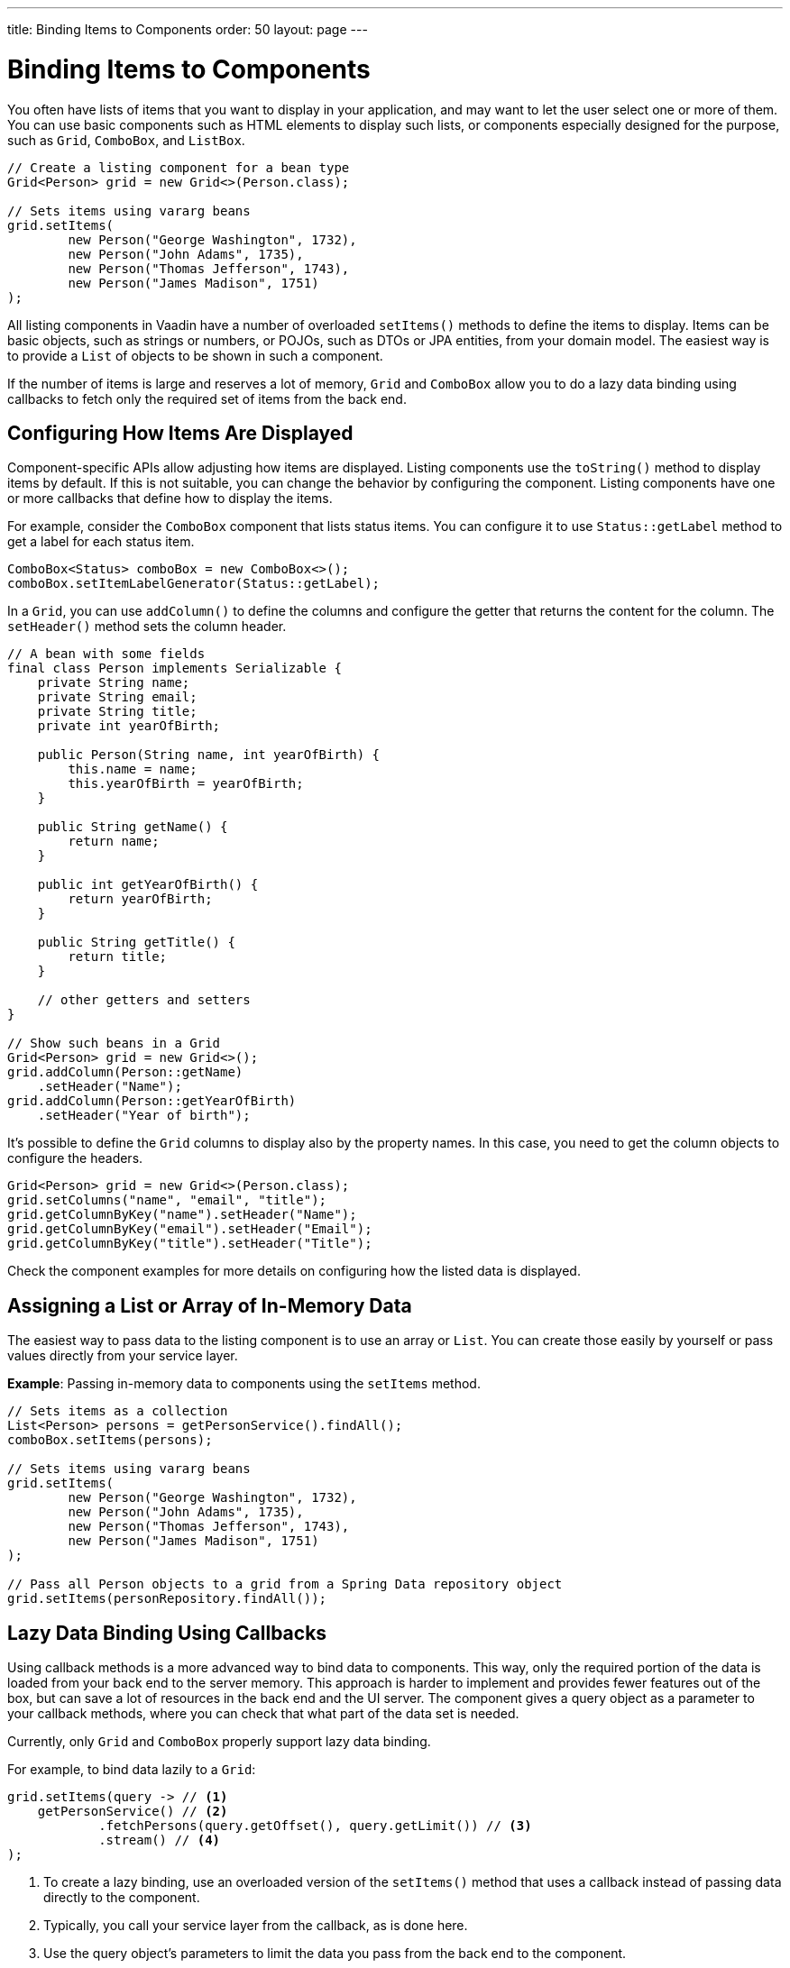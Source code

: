 ---
title: Binding Items to Components
order: 50
layout: page
---

= Binding Items to Components

You often have lists of items that you want to display in your application,
and may want to let the user select one or more of them.
You can use basic components such as HTML elements to display such
lists, or components especially designed for the purpose, such as
`Grid`, `ComboBox`, and `ListBox`.

[source, java]
----
// Create a listing component for a bean type
Grid<Person> grid = new Grid<>(Person.class);

// Sets items using vararg beans
grid.setItems(
        new Person("George Washington", 1732),
        new Person("John Adams", 1735),
        new Person("Thomas Jefferson", 1743),
        new Person("James Madison", 1751)
);
----

All listing components in Vaadin have a number of overloaded `setItems()` methods to define the items to display.
Items can be basic objects, such as strings or numbers, or POJOs, such as DTOs or JPA entities, from your domain model.
The easiest way is to provide a `List` of objects to be shown in such a component.

If the number of items is large and reserves a lot of memory, `Grid` and
 `ComboBox` allow you to do a lazy data binding using callbacks to fetch only the required set of items from the back end.

== Configuring How Items Are Displayed

Component-specific APIs allow adjusting how items are displayed.
Listing components use the `toString()` method to display items by default.
If this is not suitable, you can change the behavior by configuring the component.
Listing components have one or more callbacks that define how to display the items.

For example, consider the `ComboBox` component that lists status items.
You can configure it to use `Status::getLabel` method to get a label for
each status item.

[source, java]
----
ComboBox<Status> comboBox = new ComboBox<>();
comboBox.setItemLabelGenerator(Status::getLabel);
----

In a `Grid`, you can use `addColumn()` to define the columns and configure the getter that returns the content for the column.
The `setHeader()` method sets the column header.

[source, java]
----
// A bean with some fields
final class Person implements Serializable {
    private String name;
    private String email;
    private String title;
    private int yearOfBirth;

    public Person(String name, int yearOfBirth) {
        this.name = name;
        this.yearOfBirth = yearOfBirth;
    }

    public String getName() {
        return name;
    }

    public int getYearOfBirth() {
        return yearOfBirth;
    }

    public String getTitle() {
        return title;
    }

    // other getters and setters
}

// Show such beans in a Grid
Grid<Person> grid = new Grid<>();
grid.addColumn(Person::getName)
    .setHeader("Name");
grid.addColumn(Person::getYearOfBirth)
    .setHeader("Year of birth");
----

It's possible to define the `Grid` columns to display also by the property names.
In this case, you need to get the column objects to configure the headers.

[source, java]
----
Grid<Person> grid = new Grid<>(Person.class);
grid.setColumns("name", "email", "title");
grid.getColumnByKey("name").setHeader("Name");
grid.getColumnByKey("email").setHeader("Email");
grid.getColumnByKey("title").setHeader("Title");
----

Check the component examples for more details on configuring how the listed data is displayed.

== Assigning a List or Array of In-Memory Data

The easiest way to pass data to the listing component is to use an array or `List`.
You can create those easily by yourself or pass values directly from your service layer.

*Example*: Passing in-memory data to components using the `setItems` method.

[source, java]
----
// Sets items as a collection
List<Person> persons = getPersonService().findAll();
comboBox.setItems(persons);

// Sets items using vararg beans
grid.setItems(
        new Person("George Washington", 1732),
        new Person("John Adams", 1735),
        new Person("Thomas Jefferson", 1743),
        new Person("James Madison", 1751)
);

// Pass all Person objects to a grid from a Spring Data repository object
grid.setItems(personRepository.findAll());
----

== Lazy Data Binding Using Callbacks

Using callback methods is a more advanced way to bind data to components.
This way, only the required portion of the data is loaded from your back end to the server memory.
This approach is harder to implement and provides fewer features out of the box, but can save a lot of resources in the back end and the UI server.
The component gives a query object as a parameter to your callback methods, where you can check that what part of the data set is needed.

Currently, only `Grid` and `ComboBox` properly support lazy data binding.

For example, to bind data lazily to a `Grid`:

[source, java]
----
grid.setItems(query -> // <1>
    getPersonService() // <2>
            .fetchPersons(query.getOffset(), query.getLimit()) // <3>
            .stream() // <4>
);
----
<1> To create a lazy binding, use an overloaded version of the `setItems()` method that uses a callback instead of passing data directly to the component.
<2> Typically, you call your service layer from the callback, as is done here.
<3> Use the query object's parameters to limit the data you pass from the back end to the component.
<4> The callbacks return the data as a `Stream`.
In this example, the back end returns a `List`, so we need to convert it to a `Stream`.

The example above works well with JDBC back ends, where you can request a set of rows from a given index.
Vaadin calls your data binding call in paged manner, so it is possible to bind also to "paging back ends", such as Spring Data based solutions.

For example, to do lazy data-binding from a Spring Data Repository to `Grid`:

[source, java]
----
grid.setItems(query -> {
    return repository.findAll( // <1>
            PageRequest.of(query.getPage(), // <2>
                           query.getPageSize()) // <3>
    ).stream(); // <4>
});
----

<1> Call a Spring Data repository to obtain the requested result set.
<2> The query object contains a shorthand for zero-based page index.
<3> The query object also contains page size.
<4> Return a stream of items from the Spring Data `Page` object.

[[data-binding.data-provider.lazy-sorting]]
=== Sorting with Lazy Data Binding

For efficient lazy data-binding, sorting needs to be done already in the back end.
By default, `Grid` makes all columns appear sortable in the UI.
You need to manually declare which columns are actually sortable.
Otherwise, the UI may indicate that some columns are sortable, but nothing happens if you try to sort them.
With lazy data binding, you need to pass the hints that `Grid` provides in the `Query` object to your back end logic.

For example, to enable sortable lazy data-binding to a Spring Data repository:

[source, java]
----
public void bindWithSorting() {
    Grid<Person> grid = new Grid<>(Person.class);
    grid.setSortableColumns("name", "email"); // <1>
    grid.addColumn(person -> person.getTitle())
        .setHeader("Title")
        	.setKey("title").setSortable(true); // <2>
    grid.setItems(
        query -> {
            Sort springSort = toSpringDataSort(query.getSortOrders()); // <3>
            return repo.findAll(
                    PageRequest.of(
                            query.getPage(),
                            query.getPageSize(),
                            springSort // <4>
            )).stream();
    });
}

/**
 * A method to convert given Vaadin sort hints to Spring Data specific sort
 * instructions.
 *
 * @param vaadinSortOrders a list of Vaadin QuerySortOrders to convert to
 * @return the Sort object for Spring Data repositories
 */
public static Sort toSpringDataSort(List<QuerySortOrder> vaadinSortOrders) {
    return Sort.by(
            vaadinSortOrders.stream()
                    .map(sortOrder ->
                            sortOrder.getDirection() == SortDirection.ASCENDING ?
                                    Sort.Order.asc(sortOrder.getSorted()) : // <5>
                                    Sort.Order.desc(sortOrder.getSorted())
                    )
                    .collect(Collectors.toList())
    );
}
----
<1> If you are using property name based column definition, `Grid` columns can be made sortable by their property names.
The `setSortableColumns()` method makes columns with given identifiers sortable and all other non-sortable.
<2> Alternatively, define a key to your columns, which will be passed to the callback, and define the column to be sortable.
<3> In the callback, you need to convert the Vaadin specific sort information to whatever your back end understands.
In this example, we are using Spring Data and using a separate method to convert the values.
The method body is shown below.
Note that the conversion becomes simpler if you only want to support sorting based on a single property.
Vaadin Grid supports sorting based on multiple columns.
<4> Here the back end compatible sort information is passed to our back end call.
<5> The `getSorted()` method in `QuerySortOrder` returns the columns property name or a key you have assigned to the column.

=== Filtering with Lazy Data Binding

Note that, for the lazy data to be efficient, filtering needs to be done in the back end.
For example, if you provide a text field to limit the results shown in a `Grid`, you need to make your callbacks handle the filter.

For example, to handle filterable lazy data binding to a Spring Data
repository in `Grid`:

[source, java]
----
public void initFiltering() {
    filterTextField.setValueChangeMode(ValueChangeMode.LAZY); // <1>
    filterTextField.addValueChangeListener(e -> listPersonsFilteredByName(e.getValue())); // <2>
}

private void listPersonsFilteredByName(String filterString) {
    String likeFilter = "%" + filterString + "%";// <3>
    grid.setItems(q -> repo
        .findByNameLikeIgnoreCase(
            likeFilter, // <4>
            PageRequest.of(q.getPage(), q.getPageSize()))
        .stream());
}
----

<1> The lazy data binding mode is optimal for filtering purposes.
Queries to the back end are only done when a user makes a small pause while typing.
<2> When a value change event occurs, you should reset the data binding to use the new filter.
<3> The example back end uses SQL behind the scenes, so `%` is appended to the beginning and to the end to match anywhere in the text.
<4> Pass the filter to your back end in the binding.

You can combine both filtering and sorting in your data binding callbacks.

Let's consider a `ComboBox` as an another example of lazy loaded data filtering.
The lazy loaded binding in `ComboBox` is always filtered by the string typed
in by the end user.
Initially, when there is no filter input yet, the filter is an empty string.

*The `ComboBox` examples below use the new data API available since Vaadin 18 where the item count query is not needed for fetching items.*

For example, you can handle filterable lazy data binding to a Spring Data repository as follows:

[source, java]
 ----
 ComboBox<Person> cb = new ComboBox<>();
 cb.setItems(
         query -> repo.findByNameLikeIgnoreCase(
                 // Add `%` marks to filter for an SQL "LIKE" query
                 "%" + query.getFilter().orElse("") + "%",
                 PageRequest.of(query.getPage(), query.getPageSize()))
                 .stream()
 );
 ----

 The above example uses a fetch callback for lazy loading items, and the `ComboBox` will fetch more items as the user scrolls the dropdown, until there are no more items returned.
 In case it is desired to have the dropdown's scrollbar reflect the exact number of items matching the filter, an optional item count callback can be used as shown in the example below:

[source, java]
----
cb.setItems(
         query -> repo.findByNameLikeIgnoreCase(
                 "%" + query.getFilter().orElse("") + "%",
                 PageRequest.of(query.getPage(), query.getPageSize()))
                 .stream(),
         query -> (int) repo.countByNameLikeIgnoreCase(
                 "%" + query.getFilter().orElse("") + "%"));
----

In case the filtering of items should be done with another type than a string, you can provide a filter converter with the fetch callback to get the type of the filter right for the fetch query:

[source, java]
----
ComboBox<Person> cb = new ComboBox<>();
cb.setPattern("\\d+");
cb.setPreventInvalidInput(true);
cb.setItemsWithFilterConverter(
     query -> getPersonService()
             .fetchPersonsByAge(query.getFilter().orElse(null), // <1>
                     query.getOffset(), query.getLimit())
             .stream(),
     textFilter -> textFilter.isEmpty() ? null // <2>
             : Integer.parseInt(textFilter));
----
<1> Query object contains the filter of type returned by given converter.
<2> The second callback is used to convert the combo box's text client-side filter into the appropriate value, used by back end.

=== Improving Scrolling Behaviour

In the case of the simple lazy data binding, the component does not know how many items there are actually available.
When a user scrolls to the end of the scrollable area, `Grid` polls your callbacks for more items.
If new items are found, those are added to the component.
This causes the relative scrollbar to behave in a strange way as new items are added on the fly.
The usability can be improved by giving an estimate or the actual number of items in the binding code.
The adjustment happens through a `DataView` instance, which is returned by the `setItems()` method.

For example, to configure the estimate of rows and how the "virtual row count" is adjusted when the user scrolls down:

[source, java]
----
GridLazyDataView<Person> dataView = grid.setItems(query -> { // <1>
    return getPersonService()
            .fetchPersons(query.getOffset(), query.getLimit())
            .stream();
});

dataView.setItemCountEstimate(1000); // <2>
dataView.setItemCountEstimateIncrease(500); // <3>
----

<1> When assigning the callback, a data view object is returned.
It can be configured directly or saved for later adjustments.
<2> If you know a rough estimate or rows, giving that to the component
increases the user experience.
Users can, for example, scroll directly to the end of the result set.
<3> You can also configure how `Grid` adjusts its estimate of available rows.
With this configuration, if the back end returns an item for index 1000, the scrollbar is adjusted as if there were 1500 items in the `Grid`.

A count callback has to be provided to get similar user experience as when
assigning data directly.
Note that in many back ends, counting the number of results can be a heavy operation.

[source, java]
----
dataView.setItemCountCallback(q -> getPersonService().getPersonCount());
----

== Accessing Currently Shown Items

You may need to get a handle to all items shown in a listing component.
For example, add-ons or generic helpers might want to do something with the data that is currently listed in the component.
For such a purposes, the supertype of data views can be accessed with the `getGenericDataView()` method.

[CAUTION]
Calling certain methods in data views can be an expensive operation.
 Especially with lazy data binding, calling for example `grid.getGenericDataView().getItems()` will cause the whole data set to be loaded from the back end.

For example, you can export persons listed in a `Grid` to a CSV file as follows:

[source, java]
----
private void exportToCsvFile(Grid<Person> grid)
        throws FileNotFoundException, IOException {
    GridDataView<Person> dataView = grid.getGenericDataView();
    FileOutputStream fout = new FileOutputStream(new File("/tmp/export.csv"));

    dataView.getItems().forEach(person -> {
        try {
            fout.write((person.getFullName() + ", " + person.getEmail() +"\n").getBytes());
        } catch (IOException ex) {
            throw new RuntimeException(ex);
        }
    });
    fout.close();
}
----

If you have assigned your items as in memory data you have more methods available in a list data view object.
You can get the reference to that as a return value of the `setItems()` method or through the `getListDataView()` method.
It is possible then to get the next or previous item of a certain item.
This can be done, of course, by saving the original data structure,
but this way you can implement a generic UI logic without dependencies to the assigned data.

For example, you can programmatically select the next item in a Grid, if a current value is selected and there is a next item after it.
[source, java]
----
List<Person> allPersons = repo.findAll();
GridListDataView<Person> gridDataView = grid.setItems(allPersons);

Button selectNext = new Button("Next", e -> {
    grid.asSingleSelect().getOptionalValue().ifPresent(p -> {
        gridDataView.getNextItem(p).ifPresent(
                next -> grid.select(next)
        );
    });
});
----

== Updating the Shown Data

A typical scenario in Vaadin apps is that data displayed in, for example, a `Grid` component, is edited elsewhere in the application.
Editing the item elsewhere does not automatically update the UI in a listing component.
An easy way to refresh the component's content is to call `setItems()` again with the fresh data.
Alternatively, you can use more fine-grained APIs in the `DataView` to update just a portion of the dataset.

For example, you can modify one or more fields of a displayed item and notify
`Grid` about the updates to the item through the `DataView::refreshItem`. This
would modify only one particular item, not the whole data set.

[source, java]
----
Person person = new Person();
person.setName("Jorma");
person.setEmail("old@gmail.com");

GridListDataView<Person> gridDataView = grid.setItems(person);

Button modify = new Button("Modify data", e -> {
    person.setEmail("new@gmail.com");

    // The component shows the old email until notified of changes
    gridDataView.refreshItem(person);
});
----

If you have bound a mutable `List` to your component, you can alternatively use helper methods in the list data view to add or remove items or obtain item count by hooking to item count change event or request the item count directly.

For example, it's possible to use a mutation methods and listening to item
count change through the list data view as follows:

[source, java]
----
// The initial data
ArrayList<String> items = new ArrayList<>(Arrays.asList("foo", "bar"));

// Get the data view when binding it to a component
Select<String> select = new Select<>();
SelectListDataView<String> dataView = select.setItems(items);

TextField newItemField = new TextField("Add new item");
Button addNewItem = new Button("Add", e -> {
        // Adding through the data view API mutates the data source
        dataView.addItem(newItemField.getValue());
});
Button remove = new Button("Remove selected", e-> {
        // Same for removal
        dataView.removeItem(select.getValue());
});

// Hook to item count change event
dataView.addItemCountChangeListener(e ->
        Notification.show(" " + e.getItemCount() + " items available"));

// Request the item count directly
Span itemCountSpan = new Span("Total Item Count: " + dataView.getItemCount());
----

=== Sorting of In-memory Data

Let's consider the `Grid` as an example of component with a sorting API.
`Grid` rows are automatically sortable by columns that have property type that
implements `Comparable`.
By defining a custom `Comparator`, you can make also other columns sortable,
or you can override the default behavior for columns with comparable types.

For example, to make sorting string-typed columns case-insensitive:

[source, java]
----
grid.addColumn(Person::getName)
        .setHeader("Name")
        // Override the default sorting
        .setComparator(Comparator.comparing(person ->
                    person.getName().toLowerCase()));
----

Note that this kind of sorting is only supported for in-memory data.
See <<data-binding.data-provider.lazy-sorting>> for how to sort lazy-loaded data.

It's possible to sort a collection of bound items with the `DataView` API,
either by setting a `Comparator` or a sort order for a given bean field.
Sort orders or `Comparator` can be added or removed completely as well.

For example, you can define a custom sorting through the `DataView` API as follows:

[source, java]
----
// You get a DataView when setting the items
GridListDataView<Person> dataView = grid
        .setItems(personRepository.findAll());

// Change the sort order of items collection
dataView.setSortOrder(Person::getName, SortDirection.ASCENDING);

// Add a secondary sort order to the existing sort order
dataView.addSortOrder(Person::getTitle, SortDirection.ASCENDING);

// Remove sorting completely (undoes the settings done above)
dataView.removeSorting();
----

== Filtering of In-Memory Data

If you are using an in-memory data set, you can also apply filters through the data view object.
The filtered list is automatically updated to the UI.

For example, you can use a list data view to filter items based on a property as follows:

[source, java]
----
List<Person> allPersons = repo.findAll();
GridListDataView<Person> gridDataView = grid.setItems(allPersons);

// Filter Persons younger 20 years
gridDataView.setFilter(p -> p.getAge() < 20);

// Remove filters completely (undoes the settings done above)
gridDataView.removeFilters();
----

== Recycling Data Binding Logic

In large applications, you typically have multiple places where you display the same data type in a listing component.
Multiple approaches can be used to share the lazy data binding logic.

One way is to use a domain-object specific component implementation by extending a listing component to handle the application-specific data binding.
This approach allows sharing also other common configuration.

[source, java]
----
@SpringComponent
@Scope(ConfigurableBeanFactory.SCOPE_PROTOTYPE)
public class PersonGrid extends Grid<Person> {

    public PersonGrid(@Autowired PersonRepository repo) {
        super(Person.class);

        // Make the lazy binding
        setItems(q -> repo.findAll(
                PageRequest.of(q.getPage(), q.getPageSize())).stream());

        // Make other common/default configuration
        setColumns("name", "email");
    }

}
----

You can also use a static helper method to bind the data as follows:

[source, java]
----
public static void listItems(Grid<Person> grid, PersonRepository repository) {
    grid.setItems(query -> repository.findAll(
            PageRequest.of(query.getPage(), query.getPageSize())).stream());
}
----

You can create a separate data provider class.
The following example uses only the `FetchCallBack`, but you can also implement a full data provider by, for example, extending `Abstractback endDataProvider`.

[source, java]
----
@SpringComponent
public class PersonDataProvider implements CallbackDataProvider.FetchCallback<Person, Void> {

    @Autowired
    PersonRepository repo;

    @Override
    public Stream<Person> fetch(Query<Person, Void> query) {
        return repo.findAll(PageRequest.of(query.getPage(),
                query.getPageSize())).stream();
    }

}

personGrid.setItems(dataProvider);
----
